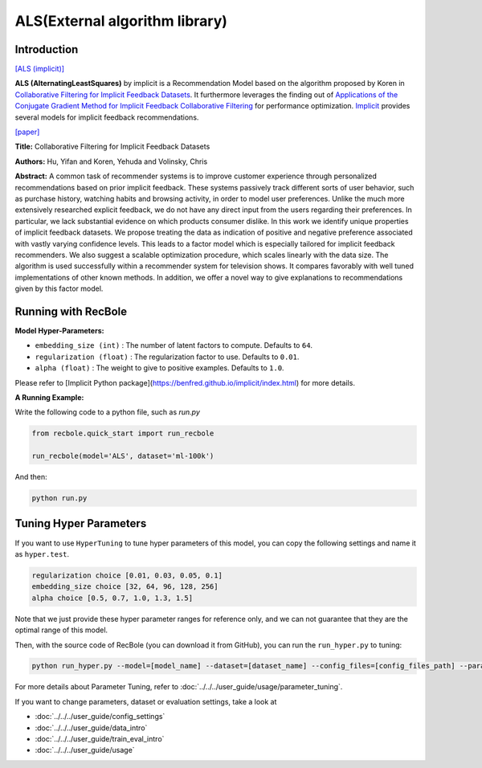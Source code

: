 ALS(External algorithm library)
===========

Introduction
---------------------

`[ALS (implicit)] <https://benfred.github.io/implicit/api/models/cpu/als.html>`_

**ALS (AlternatingLeastSquares)** by implicit is a Recommendation Model based on the algorithm proposed by Koren in `Collaborative Filtering for Implicit Feedback Datasets <http://yifanhu.net/PUB/cf.pdf>`_.
It furthermore leverages the finding out of `Applications of the Conjugate Gradient Method for Implicit Feedback Collaborative Filtering <https://dl.acm.org/doi/pdf/10.1145/2043932.2043987>`_ for performance optimization.
`Implicit <https://benfred.github.io/implicit/index.html>`_ provides several models for implicit feedback recommendations.

`[paper] <http://yifanhu.net/PUB/cf.pdf>`_

**Title:** Collaborative Filtering for Implicit Feedback Datasets

**Authors:** Hu, Yifan and Koren, Yehuda and Volinsky, Chris

**Abstract:** A common task of recommender systems is to improve
customer experience through personalized recommendations based on prior implicit feedback. These systems passively track different sorts of user behavior, such as purchase history, watching habits and browsing activity, in order to model user preferences. Unlike the much more extensively researched explicit feedback, we do not have any
direct input from the users regarding their preferences. In
particular, we lack substantial evidence on which products
consumer dislike. In this work we identify unique properties of implicit feedback datasets. We propose treating the
data as indication of positive and negative preference associated with vastly varying confidence levels. This leads to a
factor model which is especially tailored for implicit feedback recommenders. We also suggest a scalable optimization procedure, which scales linearly with the data size. The
algorithm is used successfully within a recommender system
for television shows. It compares favorably with well tuned
implementations of other known methods. In addition, we
offer a novel way to give explanations to recommendations
given by this factor model.

Running with RecBole
-------------------------

**Model Hyper-Parameters:**

- ``embedding_size (int)`` : The number of latent factors to compute. Defaults to ``64``.
- ``regularization (float)`` : The regularization factor to use. Defaults to ``0.01``.
- ``alpha (float)`` : The weight to give to positive examples. Defaults to ``1.0``.

Please refer to [Implicit Python package](https://benfred.github.io/implicit/index.html) for more details.

**A Running Example:**

Write the following code to a python file, such as `run.py`

.. code:: python

   from recbole.quick_start import run_recbole

   run_recbole(model='ALS', dataset='ml-100k')

And then:

.. code:: bash

   python run.py

Tuning Hyper Parameters
-------------------------

If you want to use ``HyperTuning`` to tune hyper parameters of this model, you can copy the following settings and name it as ``hyper.test``.

.. code:: bash

    regularization choice [0.01, 0.03, 0.05, 0.1]
    embedding_size choice [32, 64, 96, 128, 256]
    alpha choice [0.5, 0.7, 1.0, 1.3, 1.5]

Note that we just provide these hyper parameter ranges for reference only, and we can not guarantee that they are the optimal range of this model.

Then, with the source code of RecBole (you can download it from GitHub), you can run the ``run_hyper.py`` to tuning:

.. code:: bash

	python run_hyper.py --model=[model_name] --dataset=[dataset_name] --config_files=[config_files_path] --params_file=hyper.test

For more details about Parameter Tuning, refer to :doc:`../../../user_guide/usage/parameter_tuning`.


If you want to change parameters, dataset or evaluation settings, take a look at

- :doc:`../../../user_guide/config_settings`
- :doc:`../../../user_guide/data_intro`
- :doc:`../../../user_guide/train_eval_intro`
- :doc:`../../../user_guide/usage`